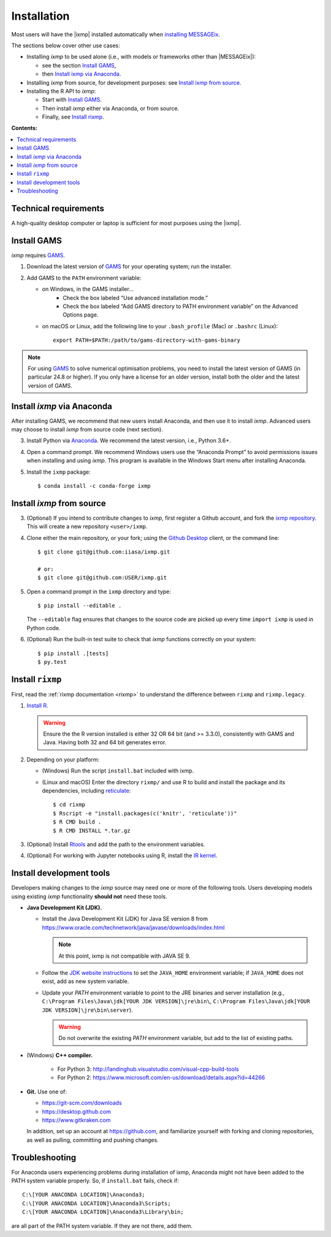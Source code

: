 Installation
============

Most users will have the |ixmp| installed automatically when `installing MESSAGEix`_.

The sections below cover other use cases:

- Installing *ixmp* to be used alone (i.e., with models or frameworks other than
  |MESSAGEix|):

  - see the section `Install GAMS`_,
  - then `Install ixmp via Anaconda`_.

- Installing *ixmp* from source, for development purposes: see
  `Install ixmp from source`_.

- Installing the R API to *ixmp*:

  - Start with `Install GAMS`_.
  - Then install *ixmp* either via Anaconda, or from source.
  - Finally, see `Install rixmp`_.

**Contents:**

.. contents::
   :local:


Technical requirements
----------------------

A high-quality desktop computer or laptop is sufficient for most purposes
using the |ixmp|.


Install GAMS
------------

*ixmp* requires `GAMS`_.

1. Download the latest version of `GAMS`_ for your operating system; run the
   installer.

2. Add GAMS to the ``PATH`` environment variable:

   - on Windows, in the GAMS installer…
      - Check the box labeled “Use advanced installation mode.”
      - Check the box labeled “Add GAMS directory to PATH environment variable”
        on the Advanced Options page.
   - on macOS or Linux, add the following line to your ``.bash_profile`` (Mac) or ``.bashrc`` (Linux)::

          export PATH=$PATH:/path/to/gams-directory-with-gams-binary

.. note::
   For using `GAMS`_ to solve numerical optimisation problems, you need to
   install the latest version of GAMS (in particular 24.8 or higher). If you
   only have a license for an older version, install both the older and the
   latest version of GAMS.


Install *ixmp* via Anaconda
---------------------------

After installing GAMS, we recommend that new users install Anaconda, and then
use it to install *ixmp*. Advanced users may choose to install *ixmp* from
source code (next section).

3. Install Python via `Anaconda`_. We recommend the latest version, i.e.,
   Python 3.6+.

4. Open a command prompt. We recommend Windows users use the “Anaconda Prompt”
   to avoid permissions issues when installing and using *ixmp*. This program
   is available in the Windows Start menu after installing Anaconda.

5. Install the ``ixmp`` package::

    $ conda install -c conda-forge ixmp


Install *ixmp* from source
--------------------------

3. (Optional) If you intend to contribute changes to *ixmp*, first register
   a Github account, and fork the `ixmp repository <https://github.com/iiasa/ixmp>`_. This will create a new repository ``<user>/ixmp``.

4. Clone either the main repository, or your fork; using the `Github Desktop`_
   client, or the command line::

    $ git clone git@github.com:iiasa/ixmp.git

    # or:
    $ git clone git@github.com:USER/ixmp.git

5. Open a command prompt in the ``ixmp`` directory and type::

    $ pip install --editable .

   The ``--editable`` flag ensures that changes to the source code are picked up every time ``import ixmp`` is used in Python code.

6. (Optional) Run the built-in test suite to check that *ixmp* functions
   correctly on your system::

    $ pip install .[tests]
    $ py.test


Install ``rixmp``
-----------------

First, read the :ref:`rixmp documentation <rixmp>` to understand the difference between ``rixmp`` and ``rixmp.legacy``.

1. `Install R <https://www.r-project.org>`_.

   .. warning::
      Ensure the the R version installed is either 32 OR 64 bit (and >= 3.3.0),
      consistently with GAMS and Java. Having both 32 and 64 bit generates error.

2. Depending on your platform:

   - (Windows) Run the script ``install.bat`` included with ixmp.

   - (Linux and macOS) Enter the directory ``rixmp/`` and use R to build and
     install the package and its dependencies, including reticulate_::

      $ cd rixmp
      $ Rscript -e "install.packages(c('knitr', 'reticulate'))"
      $ R CMD build .
      $ R CMD INSTALL *.tar.gz

3. (Optional) Install `Rtools <https://cran.r-project.org/bin/windows/Rtools/>`_
   and add the path to the environment variables.

4. (Optional) For working with Jupyter notebooks using R, install the
   `IR kernel <https://irkernel.github.io>`_.

.. _reticulate: https://rstudio.github.io/reticulate/


Install development tools
-------------------------

Developers making changes to the *ixmp* source may need one or more of the following tools.
Users developing models using existing *ixmp* functionality **should not** need these tools.

- **Java Development Kit (JDK).**

  - Install the Java Development Kit (JDK) for Java SE version 8 from
    https://www.oracle.com/technetwork/java/javase/downloads/index.html

    .. note:: At this point, ixmp is not compatible with JAVA SE 9.

  - Follow the `JDK website instructions
    <https://docs.oracle.com/cd/E19182-01/820-7851/inst_cli_jdk_javahome_t/>`_
    to set the ``JAVA_HOME`` environment variable; if ``JAVA_HOME`` does not
    exist, add as new system variable.

  - Update your `PATH` environment variable to point to the JRE binaries and
    server installation (e.g., ``C:\Program Files\Java\jdk[YOUR JDK
    VERSION]\jre\bin\``, ``C:\Program Files\Java\jdk[YOUR JDK
    VERSION]\jre\bin\server``).

    .. warning:: Do not overwrite the existing `PATH` environment variable, but
       add to the list of existing paths.

- (Windows) **C++ compiler.**

   - For Python 3: http://landinghub.visualstudio.com/visual-cpp-build-tools
   - For Python 2: https://www.microsoft.com/en-us/download/details.aspx?id=44266

- **Git.** Use one of:

  - https://git-scm.com/downloads
  - https://desktop.github.com
  - https://www.gitkraken.com

  In addition, set up an account at https://github.com, and familiarize
  yourself with forking and cloning repositories, as well as pulling,
  committing and pushing changes.


Troubleshooting
---------------

For Anaconda users experiencing problems during installation of ixmp,
Anaconda might not have been added to the PATH system variable properly.
So, if ``install.bat`` fails, check if::

    C:\[YOUR ANACONDA LOCATION]\Anaconda3;
    C:\[YOUR ANACONDA LOCATION]\Anaconda3\Scripts;
    C:\[YOUR ANACONDA LOCATION]\Anaconda3\Library\bin;

are all part of the PATH system variable. If they are not there, add them.


.. _`installing MESSAGEix`: https://message.iiasa.ac.at/en/latest/getting_started.html
.. _`Anaconda`: https://www.continuum.io/downloads
.. _`GAMS`: http://www.gams.com
.. _`Github Desktop`: https://desktop.github.com
